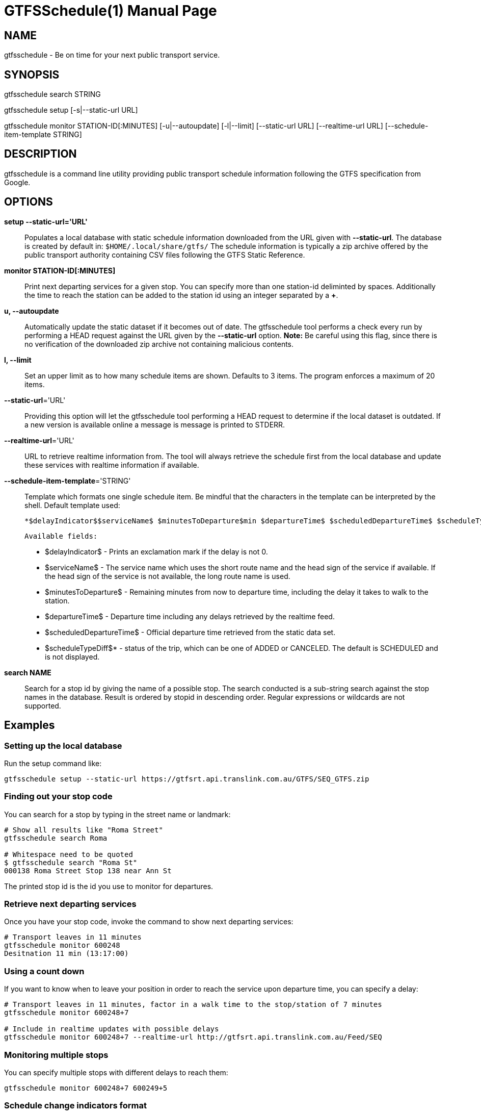 = GTFSSchedule(1)
:doctype: manpage
:author: Róman Joost
:email: roman@bromeco.de

== NAME

gtfsschedule - Be on time for your next public transport service.

== SYNOPSIS

gtfsschedule search STRING

gtfsschedule setup [-s|--static-url URL]

gtfsschedule monitor STATION-ID[:MINUTES]
             [-u|--autoupdate]
             [-l|--limit]
             [--static-url URL]
             [--realtime-url URL]
             [--schedule-item-template STRING]

== DESCRIPTION

gtfsschedule is a command line utility providing public transport schedule
information following the GTFS specification from Google.

== OPTIONS

*setup --static-url='URL'*:: Populates a local database with static schedule
information downloaded from the URL given with *--static-url*. The database is
created by default in: `$HOME/.local/share/gtfs/` The schedule information is
typically a zip archive offered by the public transport authority containing CSV
files following the GTFS Static Reference.

*monitor STATION-ID[:MINUTES]*:: Print next departing services for a given stop.
 You can specify more than one station-id deliminted by spaces. Additionally the
 time to reach the station can be added to the station id using an integer
 separated by a *+*.

*u, --autoupdate*:: Automatically update the static dataset if it becomes out of
 date. The gtfsschedule tool performs a check every run by performing a HEAD
 request against the URL given by the *--static-url* option. *Note:* Be careful
 using this flag, since there is no verification of the downloaded zip archive
 not containing malicious contents.

*l, --limit*:: Set an upper limit as to how many schedule items are shown.
 Defaults to 3 items. The program enforces a maximum of 20 items.

*--static-url*='URL':: Providing this option will let the gtfsschedule tool
   performing a HEAD request to determine if the local dataset is outdated. If a
   new version is available online a message is message is printed to STDERR.

*--realtime-url*='URL':: URL to retrieve realtime information from. The tool
   will always retrieve the schedule first from the local database and update
   these services with realtime information if available.

*--schedule-item-template*='STRING':: Template which formats one single schedule
   item. Be mindful that the characters in the template can be interpreted by
   the shell. Default template used:

       *$delayIndicator$$serviceName$ $minutesToDeparture$min $departureTime$ $scheduledDepartureTime$ $scheduleTypeDiff$*


       Available fields:

         * $delayIndicator$ - Prints an exclamation mark if the delay is not 0.
         * $serviceName$ - The service name which uses the short route name and
           the head sign of the service if available. If the head sign of the
           service is not available, the long route name is used.
         * $minutesToDeparture$ - Remaining minutes from now to departure time,
           including the delay it takes to walk to the station.
         * $departureTime$ - Departure time including any delays retrieved by the realtime feed.
         * $scheduledDepartureTime$ - Official departure time retrieved from the static data set.
         * $scheduleTypeDiff$* - status of the trip, which can be one of ADDED
           or CANCELED. The default is SCHEDULED and is not displayed.

*search NAME*:: Search for a stop id by giving the name of a possible stop. The
 search conducted is a sub-string search against the stop names in the database.
 Result is ordered by stopid in descending order. Regular expressions or
 wildcards are not supported.

== Examples

=== Setting up the local database

Run the setup command like:

----
gtfsschedule setup --static-url https://gtfsrt.api.translink.com.au/GTFS/SEQ_GTFS.zip
----

=== Finding out your stop code

You can search for a stop by typing in the street name or landmark:

[source, bash]
----
# Show all results like "Roma Street"
gtfsschedule search Roma

# Whitespace need to be quoted
$ gtfsschedule search "Roma St"
000138 Roma Street Stop 138 near Ann St
----
The printed stop id is the id you use to monitor for departures.

=== Retrieve next departing services

Once you have your stop code, invoke the command to show next departing
services:

[source, bash]
----
# Transport leaves in 11 minutes
gtfsschedule monitor 600248
Desitnation 11 min (13:17:00)
----

=== Using a count down

If you want to know when to leave your position in order to reach the
service upon departure time, you can specify a delay:

[source, bash]
----
# Transport leaves in 11 minutes, factor in a walk time to the stop/station of 7 minutes
gtfsschedule monitor 600248+7

# Include in realtime updates with possible delays
gtfsschedule monitor 600248+7 --realtime-url http://gtfsrt.api.translink.com.au/Feed/SEQ
----

=== Monitoring multiple stops

You can specify multiple stops with different delays to reach them:

[source, bash]
----
gtfsschedule monitor 600248+7 600249+5
----

=== Schedule change indicators format

When you run the program with realtime updates, the following changes are
indicated as follows:

[source, bash]
----
# Delayed service
!GTPB Destination 11 min (13:17:06 (46s)) <-- delay
                          ^ departure time including delay

# Canceled service
GTPB Destination 11 min (13:17:00 !CANC!)
----

=== Updating the database

If you run the gtfsschedule tool with the `static-url` option, it
automatically checks if the local dataset is up to date and prints a
warning if it isn't. Simply run:

----
gtfsschedule setup --static-url https://gtfsrt.api.translink.com.au/GTFS/SEQ_GTFS.zip
----

to update download a new dataset and update your database.

=== Automatically keeping the database up-to-date

You can invoke `gtfsschedule monitor` with `-u` to keep your static
dataset up-to-date automatically:

----
gtfsschedule monitor -u --static-url https://gtfsrt.api.translink.com.au/GTFS/SEQ_GTFS.zip 600029
----

== Notes

Even though the *gtfsschedule* program supports to receive feed updates or
download the GTFS dataset from any arbitrary URL it is currently not tested and
might not work. Feedback is welcome.

== Configuration

A configuration file helps with making the use of the command line tool easier,
especially if you're always receiving updates from the same API and the dataset
from the same URL. The command line options and arguments have precedence over
the configuration file however.

The configuration file should be placed in `~/.conf/gtfs/config.cfg`, should
define one section *default* and supports setting the URLs to the realtime API
and the static dataset. For example, for Brisbane the config file would look:

[source, ini]
----
[default]
static-url = https://gtfsrt.api.translink.com.au/GTFS/SEQ_GTFS.zip
realtime-url = http://gtfsrt.api.translink.com.au/Feed/SEQ
schedule-item-template = $delayIndicator$$serviceName$ $minutesToDeparture$min $departureTime$ $scheduledDepartureTime$ $scheduleTypeDiff$
----

The format of the configuration file is documented here:
https://hackage.haskell.org/package/ini/docs/Data-Ini.html

Note: I have not tested how well the support works with other GTFS feed APIs
than Translink (QR) provides. Feedback is very welcome.

== Status monitor examples

Xmobar:

----
Run Com "gtfsschedule" ["monitor", "600248"] "gtfs" 600
----

Poor mans statusbar with `watch`. Use a terminal window and:

----
watch -n 60 "gtfsschedule monitor 600248+7"
----

== Resources

Github: https://github.com/romanofski/gtfsschedule
GTFS specification: https://developers.google.com/transit/
